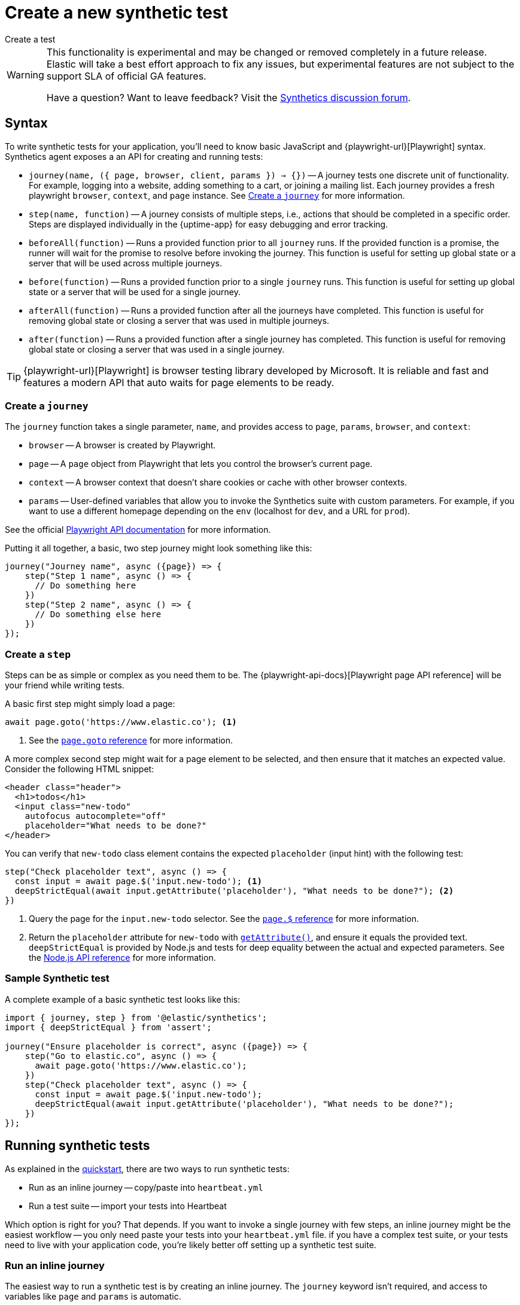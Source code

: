 [[synthetics-create-test]]
= Create a new synthetic test

++++
<titleabbrev>Create a test</titleabbrev>
++++

[WARNING]
====
This functionality is experimental and may be changed or removed completely in a future release.
Elastic will take a best effort approach to fix any issues, but experimental features are not subject
to the support SLA of official GA features.

Have a question? Want to leave feedback? Visit the
https://discuss.elastic.co/tags/c/observability/uptime/75/synthetics[Synthetics discussion forum].
====

[discrete]
[[synthetics-syntax]]
== Syntax

To write synthetic tests for your application, you'll need to know basic JavaScript and
{playwright-url}[Playwright] syntax.
Synthetics agent exposes a an API for creating and running tests:

* `journey(name, ({ page, browser, client, params }) => {})` -- A journey tests one discrete unit of functionality.
For example, logging into a website, adding something to a cart, or joining a mailing list.
Each journey provides a fresh playwright `browser`, `context`, and `page` instance.
See <<synthetics-create-journey>> for more information.
* `step(name, function)` -- A journey consists of multiple steps, i.e., actions that should be completed in a specific order.
Steps are displayed individually in the {uptime-app} for easy debugging and error tracking.
* `beforeAll(function)` -- Runs a provided function prior to all `journey` runs.
If the provided function is a promise, the runner will wait for the promise to resolve before invoking the journey.
This function is useful for setting up global state or a server that will be used across multiple journeys.
* `before(function)` -- Runs a provided function prior to a single `journey` runs.
This function is useful for setting up global state or a server that will be used for a single journey.
* `afterAll(function)` -- Runs a provided function after all the journeys have completed.
This function is useful for removing global state or closing a server that was used in multiple journeys.
* `after(function)` -- Runs a provided function after a single journey has completed.
This function is useful for removing global state or closing a server that was used in a single journey.

TIP: {playwright-url}[Playwright] is browser testing library developed by Microsoft.
It is reliable and fast and features a modern API that auto waits for page elements to be ready.

[discrete]
[[synthetics-create-journey]]
=== Create a `journey`

The `journey` function takes a single parameter, `name`,
and provides access to `page`, `params`, `browser`, and `context`:

* `browser` -- A browser is created by Playwright.
* `page` -- A `page` object from Playwright that lets you control the browser's current page.
* `context` -- A browser context that doesn't share cookies or cache with other browser contexts.
* `params` -- User-defined variables that allow you to invoke the Synthetics suite with custom parameters.
For example, if you want to use a different homepage depending on the `env`
(localhost for `dev`, and a URL for `prod`).

See the official https://playwright.dev/#version=v1.5.2&path=docs%2Fapi.md&q=class-browser[Playwright API documentation] for more information.

Putting it all together, a basic, two step journey might look something like this:

[source,js]
----
journey("Journey name", async ({page}) => {
    step("Step 1 name", async () => {
      // Do something here
    })
    step("Step 2 name", async () => {
      // Do something else here
    })
});
----

[discrete]
[[synthetics-create-step]]
=== Create a `step`

Steps can be as simple or complex as you need them to be.
The {playwright-api-docs}[Playwright page API reference] will be your friend while writing tests.

A basic first step might simply load a page:

[source,js]
----
await page.goto('https://www.elastic.co'); <1>
----
<1> See the https://github.com/microsoft/playwright/blob/master/docs/api.md#pagegotourl-options[`page.goto` reference] for more information.

A more complex second step might wait for a page element to be selected,
and then ensure that it matches an expected value.
Consider the following HTML snippet:

[source,html]
----
<header class="header">
  <h1>todos</h1>
  <input class="new-todo"
    autofocus autocomplete="off"
    placeholder="What needs to be done?"
</header>
----

You can verify that `new-todo` class element contains the expected `placeholder` (input hint)
with the following test:

[source,js]
----
step("Check placeholder text", async () => {
  const input = await page.$('input.new-todo'); <1>
  deepStrictEqual(await input.getAttribute('placeholder'), "What needs to be done?"); <2>
})
----
<1> Query the page for the `input.new-todo` selector.
See the https://github.com/microsoft/playwright/blob/master/docs/api.md#pageselector[`page.$` reference] for more information.
<2> Return the `placeholder` attribute for `new-todo` with https://developer.mozilla.org/en-US/docs/Web/API/Element/getAttribute[`getAttribute()`], and ensure it equals the provided text.
`deepStrictEqual` is provided by Node.js and tests for deep equality between the actual and
expected parameters.
See the https://nodejs.org/api/assert.html#assert_assert_deepstrictequal_actual_expected_message[Node.js API reference] for more information.

[discrete]
[[synthetics-sample-test]]
=== Sample Synthetic test

A complete example of a basic synthetic test looks like this:

[source,js]
----
import { journey, step } from '@elastic/synthetics';
import { deepStrictEqual } from 'assert';

journey("Ensure placeholder is correct", async ({page}) => {
    step("Go to elastic.co", async () => {
      await page.goto('https://www.elastic.co');
    })
    step("Check placeholder text", async () => {
      const input = await page.$('input.new-todo');
      deepStrictEqual(await input.getAttribute('placeholder'), "What needs to be done?");
    })
});
----

[discrete]
[[synthetic-run-tests]]
== Running synthetic tests

// REVIEWERS:
// Should we doc required technologies?
// Node.js, npx, typescript, etc.?

As explained in the <<synthetics-quickstart,quickstart>>, there are two ways to run synthetic tests:

* Run as an inline journey -- copy/paste into `heartbeat.yml`
* Run a test suite -- import your tests into Heartbeat

Which option is right for you? That depends.
If you want to invoke a single journey with few steps, an inline journey might be the easiest workflow --
you only need paste your tests into your `heartbeat.yml` file.
if you have a complex test suite, or your tests need to live with your application code,
you're likely better off setting up a synthetic test suite.

[discrete]
[[synthetics-inline-journey]]
=== Run an inline journey

The easiest way to run a synthetic test is by creating an inline journey.
The `journey` keyword isn't required, and access to variables like `page` and `params` is automatic.

Copy and paste your test steps into `heartbeat.yml`.
Heartbeat spawns a separate Node.js process, schedules your tests, and runs them on a chromium browser.
You don't need to worry about anything else.

An example, `short.js`, is provided in the
https://github.com/elastic/synthetics/tree/master/examples/inline[elastic/synthetics] GitHub repository:

[source,js]
----
// test-homepage-hover.js
step("load homepage", async () => {
    await page.goto('https://www.elastic.co');
});
step("hover over products menu", async () => {
    await page.hover('css=[data-nav-item=products]');
});
----

To run this, or any other inline example locally, change into the directory of your test,
and pipe the file contents to the `npx @elastic/synthetics` command.

For example:

[source,sh]
----
cat examples/inline/short.js | npx @elastic/synthetics --inline
----

If everything works as expected, you'll get the following response:

[source,sh]
----
Journey: inline
   ✓  Step: 'load homepage' succeeded (1831 ms)
   ✓  Step: 'hover over products menu' succeeded (97 ms)

 2 passed (2511 ms)
----

The script can then be copied into your in your `heartbeat.yml`:

[source,yml]
----
heartbeat.monitors:
- type: browser
  id: my-monitor
  name: My Monitor
  schedule: "@every 1m"
  script: |-
    step("load homepage", async () => {
        await page.goto('https://www.elastic.co');
    });
    step("hover over products menu", async () => {
        await page.hover('css=[data-nav-item=products]');
    });
----

That's it! You can either spin up Heartbeat yourself, or jump to <<synthetics-quickstart-step-three>>
of the Quickstart to use the provided Docker project template.

[discrete]
[[synthetics-test-suite]]
=== Run a test suite

If you have a suite of tests you'd like to implement, you can use Elastic synthetics as a library.
In this method, you use Docker to run both Heartbeat and `elastic-synthetics`.

// [discrete]
// [[synthetics-suite-install]]
// ==== Step 1: Install `@elastic/synthetics`

Install the `@elastic/synthetics` package globally to get started:

[source,sh]
----
npm install -g @elastic/synthetics
----

// [discrete]
// [[synthetics-suite-create]]
// ==== Step 2: Create your tests

Now it's time to write your tests:

. Create a new NPM/Node.js project.
. Create a `javascript` or `typescript` file that imports your tests.
All synthetic test files must use the `.journey.ts` or `.journey.js` file extension.
. Compile everything together.

At Elastic, we're fans of examples, so one is provided in the
https://github.com/elastic/synthetics[elastic/synthetics] repository.
If you'd like to test it locally, clone the repo, and install the example:

[source,sh]
----
# Check out the synthetics repo and included examples
git clone git@github.com:elastic/synthetics.git &&\
cd synthetics/examples/todos/ &&\
# Install all required dependencies for the todos example
npm install
----

You are now inside the a synthetics test-suite, which is also an NPM project.
You can now run the provided tests; all files matching the filename `*.journey.*`
will be run.

Please note, you must run the following commands from within the `examples/todos` folder.
The `todos` folder has its own `package.json`, which makes it its own NPM project. If you
run these commands outside the `todos` folder you can run into confusing situations with
NPM's module resolution that can cause this command to not work.

[source,sh]
----
# Run tests on the current directory. Please note the dot `.` which indicates 
# that we want to run tests on the current directory
# current directory!
npx @elastic/synthetics .
----

Once you have your tests up and running, follow the steps in the <<synthetics-quickstart,quickstart guide>>
to integrate with the provided Docker project template.
You'll need to write some additional orchestration to get Heartbeat on a box,
pull your source of tests, and share it with Heartbeat.

// Results. . .
// [source,sh]
// ----
// Journey: basic addition and completion of single task
//    ✓  Step: 'go to app' succeeded (150 ms)
//    ✓  Step: 'add task Dont put salt in your eyes' succeeded (79 ms)
//    ✓  Step: 'check that task list has exactly 1 elements' succeeded (7 ms)
//    ✓  Step: 'check for task 'Don't put salt in your eyes' in list' succeeded (50 ms)
//    ✓  Step: 'destroy task 'Don't put salt in your eyes'' succeeded (75 ms)
//    ✓  Step: 'check that task list has exactly 0 elements' succeeded (2 ms)

// Journey: adding and removing a few tasks
//    ✓  Step: 'go to app' succeeded (125 ms)
//    ✓  Step: 'add task Task 1' succeeded (40 ms)
//    ✓  Step: 'add task Task 2' succeeded (49 ms)
//    ✓  Step: 'add task Task 3' succeeded (21 ms)
//    ✓  Step: 'check that task list has exactly 3 elements' succeeded (8 ms)
//    ✓  Step: 'destroy task 'Task 2'' succeeded (94 ms)
//    ✓  Step: 'check that task list has exactly 2 elements' succeeded (5 ms)
//    ✓  Step: 'add task Task 4' succeeded (36 ms)
//    ✓  Step: 'check that task list has exactly 3 elements' succeeded (4 ms)

// Journey: check that title is present
//    ✓  Step: 'go to app' succeeded (139 ms)
//    ✓  Step: 'check title is present' succeeded (27 ms)

// Journey: check that input placeholder is correct
//    ✓  Step: 'go to app' succeeded (121 ms)
//    ✓  Step: 'check title is present' succeeded (18 ms)

//  19 passed (2983 ms)
// ----
